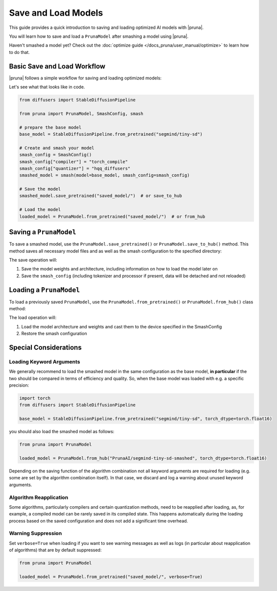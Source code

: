 Save and Load Models
=====================

This guide provides a quick introduction to saving and loading optimized AI models with |pruna|.

You will learn how to save and load a ``PrunaModel`` after smashing a model using |pruna|.

Haven't smashed a model yet? Check out the :doc:`optimize guide </docs_pruna/user_manual/optimize>` to learn how to do that.

Basic Save and Load Workflow
----------------------------

|pruna| follows a simple workflow for saving and loading optimized models:

.. mermaid::
    :align: center

    flowchart TB
        subgraph LoadFlow["Load Flow"]
            direction LR
            F["Model Files"] --> G{"Load Method"}
            G --> H1["from_pretrained('saved_model/')"]
            G --> H2["from_hub('PrunaAI/saved_model')"]
            H1 --> I["Pruna Model"]
            H2 --> I
        end

        subgraph Model["Model Files"]
            direction TB
            E1["Model Weights (.safetensors)"]
            E2["Architecture (.json)"]
            E3["Smash Config (.json)"]
            E4["Tokenizer/Processor (original directory)"]
        end

        subgraph SaveFlow["Save Flow"]
            direction LR
            A["PrunaModel"] --> B{"Save Method"}
            B --> C1["save_pretrained('saved_model/')"]
            B --> C2["save_to_hub('PrunaAI/saved_model')"]
            C1 --> D["Model Files"]
            C2 --> D
        end

        SaveFlow --- Model
        Model --- LoadFlow

        style A fill:#bbf,stroke:#333,stroke-width:2px
        style F fill:#f9f,stroke:#333,stroke-width:2px
        style G fill:#bbf,stroke:#333,stroke-width:2px
        style H1 fill:#bbf,stroke:#333,stroke-width:2px
        style H2 fill:#bbf,stroke:#333,stroke-width:2px
        style I fill:#bbf,stroke:#333,stroke-width:2px
        style B fill:#bbf,stroke:#333,stroke-width:2px
        style C1 fill:#bbf,stroke:#333,stroke-width:2px
        style C2 fill:#bbf,stroke:#333,stroke-width:2px
        style D fill:#f9f,stroke:#333,stroke-width:2px

Let's see what that looks like in code.

.. code-block:: python

    from diffusers import StableDiffusionPipeline

    from pruna import PrunaModel, SmashConfig, smash

    # prepare the base model
    base_model = StableDiffusionPipeline.from_pretrained("segmind/tiny-sd")

    # Create and smash your model
    smash_config = SmashConfig()
    smash_config["compiler"] = "torch_compile"
    smash_config["quantizer"] = "hqq_diffusers"
    smashed_model = smash(model=base_model, smash_config=smash_config)

    # Save the model
    smashed_model.save_pretrained("saved_model/")  # or save_to_hub

    # Load the model
    loaded_model = PrunaModel.from_pretrained("saved_model/")  # or from_hub

Saving a ``PrunaModel``
-----------------------

To save a smashed model, use the ``PrunaModel.save_pretrained()`` or ``PrunaModel.save_to_hub()`` method. This method saves all necessary model files and as well as the smash configuration to the specified directory:

.. tabs::

    .. tab:: Local Saving

        .. code-block:: python

            from pruna import smash, SmashConfig
            from diffusers import StableDiffusionPipeline

            # prepare the base model
            base_model = StableDiffusionPipeline.from_pretrained("segmind/tiny-sd")

            # Create and smash your model
            smash_config = SmashConfig()
            smash_config["quantizer"] = "hqq_diffusers"
            smashed_model = smash(model=base_model, smash_config=smash_config)

            # Save the model
            smashed_model.save_pretrained("saved_model")

    .. tab:: Hugging Face Hub Saving

        .. code-block:: python

            from pruna import smash, SmashConfig
            from diffusers import StableDiffusionPipeline

            # prepare the base model
            base_model = StableDiffusionPipeline.from_pretrained("segmind/tiny-sd")

            # Create and smash your model
            smash_config = SmashConfig()
            smash_config["quantizer"] = "hqq_diffusers"
            smashed_model = smash(model=base_model, smash_config=smash_config)

            # Save the model
            smashed_model.save_to_hub("PrunaAI/segmind-tiny-sd-smashed")

        .. tip::

            When saving models to the hub, we recommend to use a suffix like ``-smashed`` to indicate that the model has been smashed with |pruna|.

The save operation will:

1. Save the model weights and architecture, including information on how to load the model later on
2. Save the ``smash_config`` (including tokenizer and processor if present, data will be detached and not reloaded)

Loading a ``PrunaModel``
------------------------

To load a previously saved ``PrunaModel``, use the ``PrunaModel.from_pretrained()`` or ``PrunaModel.from_hub()`` class method:

.. tabs::

    .. tab:: Local Loading

        .. code-block:: python
            :class: noextract

            from pruna import PrunaModel

            loaded_model = PrunaModel.from_pretrained("saved_model/")

    .. tab:: Hugging Face Hub Loading

        .. code-block:: python
            :class: noextract

            from pruna import PrunaModel

            loaded_model = PrunaModel.from_hub("PrunaAI/segmind-tiny-sd-smashed")

The load operation will:

1. Load the model architecture and weights and cast them to the device specified in the SmashConfig
2. Restore the smash configuration

Special Considerations
----------------------

Loading Keyword Arguments
~~~~~~~~~~~~~~~~~~~~~~~~~
We generally recommend to load the smashed model in the same configuration as the base model, **in particular** if the two should be compared in terms of efficiency and quality.
So, when the base model was loaded with e.g. a specific precision:

.. code-block:: python

    import torch
    from diffusers import StableDiffusionPipeline

    base_model = StableDiffusionPipeline.from_pretrained("segmind/tiny-sd", torch_dtype=torch.float16)

you should also load the smashed model as follows:

.. code-block:: python

    from pruna import PrunaModel

    loaded_model = PrunaModel.from_hub("PrunaAI/segmind-tiny-sd-smashed", torch_dtype=torch.float16)

Depending on the saving function of the algorithm combination not all keyword arguments are required for loading (e.g. some are set by the algorithm combination itself).
In that case, we discard and log a warning about unused keyword arguments.

Algorithm Reapplication
~~~~~~~~~~~~~~~~~~~~~~~~
Some algorithms, particularly compilers and certain quantization methods, need to be reapplied after loading, as, for example, a compiled model can be rarely saved in its compiled state.
This happens automatically during the loading process based on the saved configuration and does not add a significant time overhead.

Warning Suppression
~~~~~~~~~~~~~~~~~~~~~
Set ``verbose=True`` when loading if you want to see warning messages as well as logs (in particular about reapplication of algorithms) that are by default suppressed:

.. code-block:: python

    from pruna import PrunaModel

    loaded_model = PrunaModel.from_pretrained("saved_model/", verbose=True)
